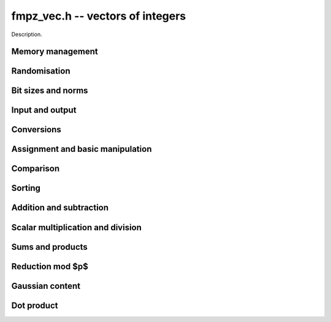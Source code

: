 .. _fmpz-vec:

**fmpz_vec.h** -- vectors of integers
==================================================================================================

Description.

Memory management
--------------------------------------------------------------------------------


.. function:: fmpz * _fmpz_vec_init(slong len)

    Returns an initialised vector of ``fmpz``'s of given length.

.. function:: void _fmpz_vec_clear(fmpz * vec, slong len)

    Clears the entries of ``(vec, len)`` and frees the space allocated 
    for ``vec``.


Randomisation
--------------------------------------------------------------------------------


.. function:: void _fmpz_vec_randtest(fmpz * f, flint_rand_t state, slong len, flint_bitcnt_t bits)

    Sets the entries of a vector of the given length to random integers with 
    up to the given number of bits per entry.

.. function:: void _fmpz_vec_randtest_unsigned(fmpz * f, flint_rand_t state, slong len, flint_bitcnt_t bits)

    Sets the entries of a vector of the given length to random unsigned 
    integers with up to the given number of bits per entry.


Bit sizes and norms
--------------------------------------------------------------------------------


.. function:: slong _fmpz_vec_max_bits(const fmpz * vec, slong len)

    If `b` is the maximum number of bits of the absolute value of any 
    coefficient of ``vec``, then if any coefficient of ``vec`` is 
    negative, `-b` is returned, else `b` is returned.

.. function:: slong _fmpz_vec_max_bits_ref(const fmpz * vec, slong len)

    If `b` is the maximum number of bits of the absolute value of any 
    coefficient of ``vec``, then if any coefficient of ``vec`` is 
    negative, `-b` is returned, else `b` is returned.
    This is a slower reference implementation of ``_fmpz_vec_max_bits``.

.. function:: void _fmpz_vec_sum_max_bits(slong * sumabs, slong * maxabs, const fmpz * vec, slong len)

    Sets ``sumabs`` to the bit count of the sum of the absolute values of
    the elements of ``vec``. Sets ``maxabs`` to the bit count of the
    maximum of the absolute values of the elements of ``vec``.

.. function:: ulong _fmpz_vec_max_limbs(const fmpz * vec, slong len)

    Returns the maximum number of limbs needed to store the absolute value 
    of any entry in ``(vec, len)``.  If all entries are zero, returns 
    zero.

.. function:: void _fmpz_vec_height(fmpz_t height, const fmpz * vec, slong len)

    Computes the height of ``(vec, len)``, defined as the largest of the
    absolute values the coefficients. Equivalently, this gives the infinity
    norm of the vector. If ``len`` is zero, the height is `0`.

.. function:: slong _fmpz_vec_height_index(const fmpz * vec, slong len)

    Returns the index of an entry of maximum absolute value in the vector.
    The the length must be at least 1.


Input and output
--------------------------------------------------------------------------------


.. function:: int _fmpz_vec_fread(FILE * file, fmpz ** vec, slong * len)

    Reads a vector from the stream ``file`` and stores it at 
    ``*vec``.  The format is the same as the output format of 
    ``_fmpz_vec_fprint()``, followed by either any character 
    or the end of the file.

    The interpretation of the various input arguments depends on whether 
    or not ``*vec`` is ``NULL``:

    If ``*vec == NULL``, the value of ``*len`` on input is ignored.  
    Once the length has been read from ``file``, ``*len`` is set 
    to that value and a vector of this length is allocated at ``*vec``. 
    Finally, ``*len`` coefficients are read from the input stream.  In 
    case of a file or parsing error, clears the vector and sets ``*vec`` 
    and ``*len`` to ``NULL`` and ``0``, respectively.

    Otherwise, if ``*vec != NULL``, it is assumed that ``(*vec, *len)`` 
    is a properly initialised vector.  If the length on the input stream 
    does not match ``*len``, a parsing error is raised.  Attempts to read 
    the right number of coefficients from the input stream.  In case of a 
    file or parsing error, leaves the vector ``(*vec, *len)`` in its 
    current state.

    In case of success, returns a positive value.  In case of failure, 
    returns a non-positive value.

.. function:: int _fmpz_vec_read(fmpz ** vec, slong * len)

    Reads a vector from ``stdin`` and stores it at ``*vec``.

    For further details, see ``_fmpz_vec_fread()``.

.. function:: int _fmpz_vec_fprint(FILE * file, const fmpz * vec, slong len)

    Prints the vector of given length to the stream ``file``. The 
    format is the length followed by two spaces, then a space separated 
    list of coefficients. If the length is zero, only `0` is printed.

    In case of success, returns a positive value.  In case of failure, 
    returns a non-positive value.

.. function:: int _fmpz_vec_print(const fmpz * vec, slong len)

    Prints the vector of given length to ``stdout``.

    For further details, see ``_fmpz_vec_fprint()``.


Conversions
--------------------------------------------------------------------------------


.. function:: void _fmpz_vec_get_nmod_vec(mp_ptr res, const fmpz * poly, slong len, nmod_t mod)

    Reduce the coefficients of ``(poly, len)`` modulo the given
    modulus and set ``(res, len)`` to the result.

.. function:: void _fmpz_vec_set_nmod_vec(fmpz * res, mp_srcptr poly, slong len, nmod_t mod)

    Set the coefficients of ``(res, len)`` to the symmetric modulus
    of the coefficients of ``(poly, len)``, i.e. convert the given
    coefficients modulo the given modulus `n` to their signed integer
    representatives in the range `[-n/2, n/2)`.

.. function:: slong _fmpz_vec_get_fft(mp_limb_t ** coeffs_f, const fmpz * coeffs_m, slong l, slong length)

    Convert the vector of coeffs ``coeffs_m`` to an fft vector 
    ``coeffs_f`` of the given ``length`` with ``l`` limbs per
    coefficient with an additional limb for overflow. 

.. function:: void _fmpz_vec_set_fft(fmpz * coeffs_m, slong length, const mp_ptr * coeffs_f, slong limbs, slong sign)

    Convert an fft vector ``coeffs_f`` of the given ``length`` 
    to a vector of ``fmpz``'s. Each is assumed to be the given 
    number of limbs in length with an additional limb for overflow. If the 
    output coefficients are to be signed then set ``sign``, 
    otherwise clear it. 

.. function:: slong _fmpz_vec_get_d_vec_2exp(double * appv, const fmpz * vec, slong len)

    Export the array of ``len`` entries starting at the pointer ``vec``
    to an array of doubles ``appv``, each entry of which is notionally
    multiplied by a single returned exponent to give the original entry. The
    returned exponent is set to be the maximum exponent of all the original
    entries so that all the doubles in ``appv`` have a maximum absolute
    value of 1.0.

.. function:: void _fmpz_vec_get_mpf_vec(mpf * appv, const fmpz * vec, slong len)

    Export the array of ``len`` entries starting at the pointer ``vec``
    to an array of mpfs ``appv``.


Assignment and basic manipulation
--------------------------------------------------------------------------------


.. function:: void _fmpz_vec_set(fmpz * vec1, const fmpz * vec2, slong len2)

    Makes a copy of ``(vec2, len2)`` into ``vec1``.

.. function:: void _fmpz_vec_swap(fmpz * vec1, fmpz * vec2, slong len2)

    Swaps the integers in ``(vec1, len2)`` and ``(vec2, len2)``.

.. function:: void _fmpz_vec_zero(fmpz * vec, slong len)

    Zeros the entries of ``(vec, len)``.

.. function:: void _fmpz_vec_neg(fmpz * vec1, const fmpz * vec2, slong len2)

    Negates ``(vec2, len2)`` and places it into ``vec1``.

.. function:: void _fmpz_vec_scalar_abs(fmpz * vec1, const fmpz * vec2, slong len2)

    Takes the absolute value of entries in ``(vec2, len2)`` and places the
    result into ``vec1``.


Comparison
--------------------------------------------------------------------------------


.. function:: int _fmpz_vec_equal(const fmpz * vec1, const fmpz * vec2, slong len)

    Compares two vectors of the given length and returns `1` if they are 
    equal, otherwise returns `0`.

.. function:: int _fmpz_vec_is_zero(const fmpz * vec, slong len)

    Returns `1` if ``(vec, len)`` is zero, and `0` otherwise.

.. function:: void _fmpz_vec_max(fmpz * vec1, const fmpz * vec2, const fmpz * vec3, slong len)

    Sets ``vec1`` to the pointwise maximum of ``vec2`` and ``vec3``.

.. function:: void _fmpz_vec_max_inplace(fmpz * vec1, const fmpz * vec2, slong len);

    Sets ``vec1`` to the pointwise maximum of ``vec1`` and ``vec2``.


Sorting
--------------------------------------------------------------------------------


.. function:: void _fmpz_vec_sort(fmpz * vec, slong len)

    Sorts the coefficients of ``vec`` in ascending order.


Addition and subtraction
--------------------------------------------------------------------------------


.. function:: void _fmpz_vec_add(fmpz * res, const fmpz * vec1, const fmpz * vec2, slong len2)

    Sets ``(res, len2)`` to the sum of ``(vec1, len2)`` 
    and ``(vec2, len2)``.

.. function:: void _fmpz_vec_sub(fmpz * res, const fmpz * vec1, const fmpz * vec2, slong len2)

    Sets ``(res, len2)`` to ``(vec1, len2)`` minus ``(vec2, len2)``.


Scalar multiplication and division
--------------------------------------------------------------------------------


.. function:: void _fmpz_vec_scalar_mul_fmpz(fmpz * vec1, const fmpz * vec2, slong len2, const fmpz_t x)

    Sets ``(vec1, len2)`` to ``(vec2, len2)`` multiplied by `c`, 
    where `c` is an ``fmpz_t``.

.. function:: id _fmpz_vec_scalar_mul_si(fmpz * vec1, const fmpz * vec2, slong len2, slong c)

    Sets ``(vec1, len2)`` to ``(vec2, len2)`` multiplied by `c`, 
    where `c` is a ``slong``.

.. function:: void _fmpz_vec_scalar_mul_ui(fmpz * vec1, const fmpz * vec2, slong len2, ulong c)

    Sets ``(vec1, len2)`` to ``(vec2, len2)`` multiplied by `c`, 
    where `c` is an ``ulong``.

.. function:: void _fmpz_vec_scalar_mul_2exp(fmpz * vec1, const fmpz * vec2, slong len2, ulong exp)

    Sets ``(vec1, len2)`` to ``(vec2, len2)`` multiplied by ``2^exp``.

.. function:: void _fmpz_vec_scalar_divexact_fmpz(fmpz * vec1, const fmpz * vec2, slong len2, const fmpz_t x)

    Sets ``(vec1, len2)`` to ``(vec2, len2)`` divided by `x`, where the 
    division is assumed to be exact for every entry in ``vec2``.

.. function:: void _fmpz_vec_scalar_divexact_si(fmpz * vec1, const fmpz * vec2, slong len2, slong c)

    Sets ``(vec1, len2)`` to ``(vec2, len2)`` divided by `x`, where the 
    division is assumed to be exact for every entry in ``vec2``.

.. function:: void _fmpz_vec_scalar_divexact_ui(fmpz * vec1, const fmpz * vec2, ulong len2, ulong c)

    Sets ``(vec1, len2)`` to ``(vec2, len2)`` divided by `x`, where the 
    division is assumed to be exact for every entry in ``vec2``.

.. function:: void _fmpz_vec_scalar_fdiv_q_fmpz(fmpz * vec1, const fmpz * vec2, slong len2, const fmpz_t c)

    Sets ``(vec1, len2)`` to ``(vec2, len2)`` divided by `c`, rounding 
    down towards minus infinity whenever the division is not exact.

.. function:: void _fmpz_vec_scalar_fdiv_q_si(fmpz * vec1, const fmpz * vec2, slong len2, slong c)

    Sets ``(vec1, len2)`` to ``(vec2, len2)`` divided by `c`, rounding 
    down towards minus infinity whenever the division is not exact.

.. function:: void _fmpz_vec_scalar_fdiv_q_ui(fmpz * vec1, const fmpz * vec2, slong len2, ulong c)

    Sets ``(vec1, len2)`` to ``(vec2, len2)`` divided by `c`, rounding 
    down towards minus infinity whenever the division is not exact.

.. function:: void _fmpz_vec_scalar_fdiv_q_2exp(fmpz * vec1, const fmpz * vec2, slong len2, ulong exp)

    Sets ``(vec1, len2)`` to ``(vec2, len2)`` divided by ``2^exp``, 
    rounding down towards minus infinity whenever the division is not exact.

.. function:: void _fmpz_vec_scalar_fdiv_r_2exp(fmpz * vec1, const fmpz * vec2, slong len2, ulong exp)

    Sets ``(vec1, len2)`` to the remainder of ``(vec2, len2)`` 
    divided by ``2^exp``, rounding down the quotient towards minus 
    infinity whenever the division is not exact.

.. function:: void _fmpz_vec_scalar_tdiv_q_fmpz(fmpz * vec1, const fmpz * vec2, slong len2, const fmpz_t c)

    Sets ``(vec1, len2)`` to ``(vec2, len2)`` divided by `c`, rounding 
    towards zero whenever the division is not exact.

.. function:: void _fmpz_vec_scalar_tdiv_q_si(fmpz * vec1, const fmpz * vec2, slong len2, slong c)

    Sets ``(vec1, len2)`` to ``(vec2, len2)`` divided by `c`, rounding 
    towards zero whenever the division is not exact.

.. function:: void _fmpz_vec_scalar_tdiv_q_ui(fmpz * vec1, const fmpz * vec2, slong len2, ulong c)

    Sets ``(vec1, len2)`` to ``(vec2, len2)`` divided by `c`, rounding 
    towards zero whenever the division is not exact.

.. function:: void _fmpz_vec_scalar_tdiv_q_2exp(fmpz * vec1, const fmpz * vec2, slong len2, ulong exp)

    Sets ``(vec1, len2)`` to ``(vec2, len2)`` divided by ``2^exp``, 
    rounding down towards zero whenever the division is not exact.

.. function:: void _fmpz_vec_scalar_addmul_fmpz(fmpz * vec1, const fmpz * vec2, slong len2, const fmpz_t c)

    Adds ``(vec2, len2)`` times `c` to ``(vec1, len2)``, where `c` is a 
    ``fmpz_t``.

.. function:: void _fmpz_vec_scalar_addmul_si(fmpz * vec1, const fmpz * vec2, slong len2, slong c)

    Adds ``(vec2, len2)`` times `c` to ``(vec1, len2)``, where `c` is a 
    ``slong``.

.. function:: void _fmpz_vec_scalar_addmul_si_2exp(fmpz * vec1, const fmpz * vec2, slong len2, slong c, ulong exp)

    Adds ``(vec2, len2)`` times ``c * 2^exp`` to ``(vec1, len2)``, 
    where `c` is a ``slong``.

.. function:: void _fmpz_vec_scalar_submul_fmpz(fmpz * vec1, const fmpz * vec2, slong len2, const fmpz_t x)

    Subtracts ``(vec2, len2)`` times `c` from ``(vec1, len2)``, 
    where `c` is a ``fmpz_t``.

.. function:: void _fmpz_vec_scalar_submul_si(fmpz * vec1, const fmpz * vec2, slong len2, slong c)

    Subtracts ``(vec2, len2)`` times `c` from ``(vec1, len2)``, 
    where `c` is a ``slong``.

.. function:: void _fmpz_vec_scalar_submul_si_2exp(fmpz * vec1, const fmpz * vec2, slong len2, slong c, ulong e)

    Subtracts ``(vec2, len2)`` times `c \times 2^e` 
    from ``(vec1, len2)``, where `c` is a ``slong``.


Sums and products
--------------------------------------------------------------------------------


.. function:: void _fmpz_vec_sum(fmpz_t res, const fmpz * vec, slong len)

    Sets ``res`` to the sum of the entries in ``(vec, len)``.
    Aliasing of ``res`` with the entries in ``vec`` is not permitted.

.. function:: void _fmpz_vec_prod(fmpz_t res, const fmpz * vec, slong len)

    Sets ``res`` to the product of the entries in ``(vec, len)``.
    Aliasing of ``res`` with the entries in ``vec`` is not permitted.
    Uses binary splitting.


Reduction mod $p$
--------------------------------------------------------------------------------


.. function:: void _fmpz_vec_scalar_mod_fmpz(fmpz *res, const fmpz *vec, slong len, const fmpz_t p)

    Reduces all entries in ``(vec, len)`` modulo `p > 0`.

.. function:: void _fmpz_vec_scalar_smod_fmpz(fmpz *res, const fmpz *vec, slong len, const fmpz_t p)

    Reduces all entries in ``(vec, len)`` modulo `p > 0`, choosing 
    the unique representative in `(-p/2, p/2]`.


Gaussian content
--------------------------------------------------------------------------------


.. function:: void _fmpz_vec_content(fmpz_t res, const fmpz * vec, slong len)

    Sets ``res`` to the non-negative content of the entries in ``vec``.  
    The content of a zero vector, including the case when the length is zero, 
    is defined to be zero.

.. function:: void _fmpz_vec_lcm(fmpz_t res, const fmpz * vec, slong len)

    Sets ``res`` to the nonnegative least common multiple of the entries
    in ``vec``. The least common multiple is zero if any entry in
    the vector is zero. The least common multiple of a length zero vector is
    defined to be one.


Dot product
--------------------------------------------------------------------------------


.. function:: void _fmpz_vec_dot(fmpz_t res, const fmpz * vec1, const fmpz * vec2, slong len2)

    Sets ``res`` to the dot product of ``(vec1, len2)`` and
    ``(vec2, len2)``.
